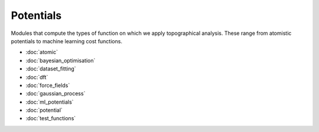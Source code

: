 Potentials
==========

Modules that compute the types of function on which we apply topographical analysis. These
range from atomistic potentials to machine learning cost functions.

- :doc:`atomic`
- :doc:`bayesian_optimisation`
- :doc:`dataset_fitting`
- :doc:`dft`
- :doc:`force_fields`
- :doc:`gaussian_process`
- :doc:`ml_potentials`
- :doc:`potential`
- :doc:`test_functions`
